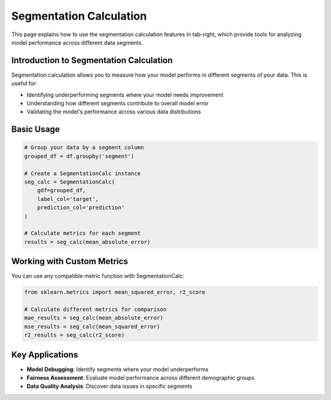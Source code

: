 Segmentation Calculation
=======================

This page explains how to use the segmentation calculation features in tab-right, which
provide tools for analyzing model performance across different data segments.

Introduction to Segmentation Calculation
---------------------------------------

Segmentation calculation allows you to measure how your model performs in different
segments of your data. This is useful for:

- Identifying underperforming segments where your model needs improvement
- Understanding how different segments contribute to overall model error
- Validating the model's performance across various data distributions

Basic Usage
----------

.. code-block:: python
    :hidden:

    import pandas as pd
    from sklearn.metrics import mean_absolute_error
    from tab_right.segmentations.calc_seg import SegmentationCalc

    # Create a sample DataFrame for demonstration
    data = {
        'segment': ['A', 'A', 'B', 'B', 'C', 'C'],
        'target': [10, 12, 20, 22, 30, 32],
        'prediction': [11, 11, 21, 23, 29, 31]
    }
    df = pd.DataFrame(data)

    # Group your data by a segment column
    grouped_df = df.groupby('segment')

    # Create a SegmentationCalc instance
    seg_calc = SegmentationCalc(
        gdf=grouped_df,
        label_col='target',
        prediction_col='prediction'
    )

.. code-block:: python

    # Group your data by a segment column
    grouped_df = df.groupby('segment')

    # Create a SegmentationCalc instance
    seg_calc = SegmentationCalc(
        gdf=grouped_df,
        label_col='target',
        prediction_col='prediction'
    )

    # Calculate metrics for each segment
    results = seg_calc(mean_absolute_error)

Working with Custom Metrics
--------------------------

You can use any compatible metric function with SegmentationCalc:

.. code-block:: python

    from sklearn.metrics import mean_squared_error, r2_score

    # Calculate different metrics for comparison
    mae_results = seg_calc(mean_absolute_error)
    mse_results = seg_calc(mean_squared_error)
    r2_results = seg_calc(r2_score)

Key Applications
--------------

- **Model Debugging**: Identify segments where your model underperforms
- **Fairness Assessment**: Evaluate model performance across different demographic groups
- **Data Quality Analysis**: Discover data issues in specific segments
